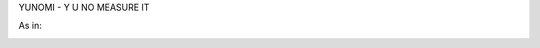 YUNOMI - Y U NO MEASURE IT

As in:

.. image:: http://cdn.memegenerator.net/instances/400x/22184566.jpg
